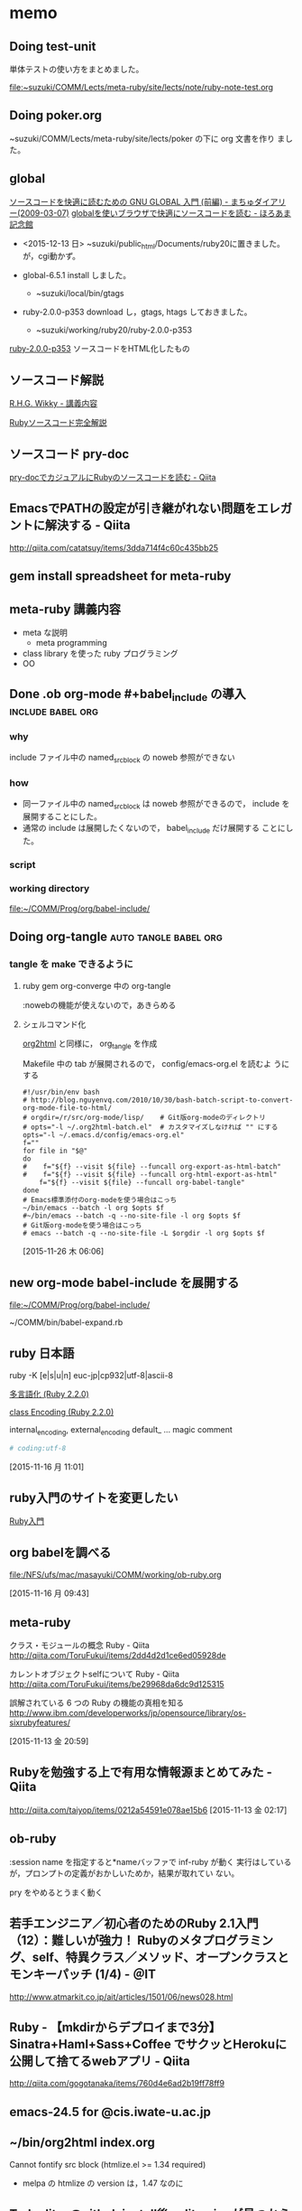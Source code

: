 * memo
** Doing test-unit 
   SCHEDULED: <2015-12-08 火>

   単体テストの使い方をまとめました。

   file:~suzuki/COMM/Lects/meta-ruby/site/lects/note/ruby-note-test.org

   
** Doing poker.org
   SCHEDULED: <2015-12-07 月>

   ~suzuki/COMM/Lects/meta-ruby/site/lects/poker の下に org 文書を作り
   ました。

** global 

   [[http://www.machu.jp/diary/20090307.html#p01][ソースコードを快適に読むための GNU GLOBAL 入門 (前編) - まちゅダイアリー(2009-03-07)]]
   [[http://horoama.hatenablog.com/entry/2015/05/16/183359][globalを使いブラウザで快適にソースコードを読む - ほろあま記念館]]


   - <2015-12-13 日> ~suzuki/public_html/Documents/ruby20に置きました。が，cgi動かず。
   
   - global-6.5.1 install しました。
     - ~suzuki/local/bin/gtags

   - ruby-2.0.0-p353 download し，gtags, htags しておきました。
     - ~suzuki/working/ruby20/ruby-2.0.0-p353

   [[http://wiki.cis.iwate-u.ac.jp/~suzuki/lects/meta-ruby/ruby20/][ruby-2.0.0-p353]] ソースコードをHTML化したもの

** ソースコード解説

   [[http://wiki.cis.iwate-u.ac.jp/~wiki/rhg.cgi?%E8%AC%9B%E7%BE%A9%E5%86%85%E5%AE%B9][R.H.G. Wikky - 講義内容]] 

   [[http://i.loveruby.net/ja/rhg/book/][Rubyソースコード完全解説]]


** ソースコード pry-doc
   SCHEDULED: <2015-12-04 金>

   [[http://qiita.com/joker1007/items/42f00b12c65bbec0e50a][pry-docでカジュアルにRubyのソースコードを読む - Qiita]]


** EmacsでPATHの設定が引き継がれない問題をエレガントに解決する - Qiita
   http://qiita.com/catatsuy/items/3dda714f4c60c435bb25

** gem install spreadsheet for meta-ruby

** meta-ruby 講義内容
   
   - meta な説明
     - meta programming
   - class library を使った ruby プログラミング
   - OO

** Done .ob org-mode #+babel_include の導入		  :include:babel:org:

*** why
    include ファイル中の named_src_block の noweb 参照ができない
*** how
    - 同一ファイル中の named_src_block は noweb 参照ができるので，
      include を展開することにした。
    - 通常の include は展開したくないので， babel_include だけ展開する
      ことにした。
*** script
    #+include: ~/COMM/bin/babel_expand_include.rb src ruby

*** working directory
    [[file:~/COMM/Prog/org/babel-include/]]

** Doing org-tangle				      :auto:tangle:babel:org:

*** tangle を make できるように

**** ruby gem org-converge 中の org-tangle
     :nowebの機能が使えないので，あきらめる

**** シェルコマンド化
     [[file:~/bin/org2html][org2html]] と同様に， org_tangle を作成

     Makefile 中の tab が展開されるので， config/emacs-org.el を読むよ
     うにする

#+BEGIN_SRC shell
#!/usr/bin/env bash
# http://blog.nguyenvq.com/2010/10/30/bash-batch-script-to-convert-org-mode-file-to-html/
# orgdir=/r/src/org-mode/lisp/    # Git版org-modeのディレクトリ
# opts="-l ~/.org2html-batch.el"  # カスタマイズしなければ "" にする
opts="-l ~/.emacs.d/config/emacs-org.el"
f=""
for file in "$@"
do
#    f="${f} --visit ${file} --funcall org-export-as-html-batch"
#    f="${f} --visit ${file} --funcall org-html-export-as-html"
    f="${f} --visit ${file} --funcall org-babel-tangle"
done
# Emacs標準添付のorg-modeを使う場合はこっち
~/bin/emacs --batch -l org $opts $f
#~/bin/emacs --batch -q --no-site-file -l org $opts $f
# Git版org-modeを使う場合はこっち
# emacs --batch -q --no-site-file -L $orgdir -l org $opts $f
#+END_SRC
    
    [2015-11-26 木 06:06]


** new org-mode babel-include を展開する
   [[file:~/COMM/Prog/org/babel-include/]] 

   ~/COMM/bin/babel-expand.rb

** ruby 日本語
   ruby -K [e|s|u|n] euc-jp|cp932|utf-8|ascii-8

   [[http://docs.ruby-lang.org/ja/2.2.0/doc/spec=2fm17n.html][多言語化 (Ruby 2.2.0)]]
   
   [[http://docs.ruby-lang.org/ja/2.2.0/class/Encoding.html][class Encoding (Ruby 2.2.0)]]

   internal_encoding, external_encoding
   default_ ...
   magic comment

#+BEGIN_SRC ruby
# coding:utf-8
#+END_SRC

   [2015-11-16 月 11:01]

** ruby入門のサイトを変更したい
   
   [[http://www.rubylife.jp/ini/][Ruby入門]]
   
** org babelを調べる
   
   [[file:/NFS/ufs/mac/masayuki/COMM/working/ob-ruby.org]]

   [2015-11-16 月 09:43]

** meta-ruby

   クラス・モジュールの概念 Ruby - Qiita
   http://qiita.com/ToruFukui/items/2dd4d2d1ce6ed05928de

   カレントオブジェクトselfについて Ruby - Qiita
   http://qiita.com/ToruFukui/items/be29968da6dc9d125315

   誤解されている 6 つの Ruby の機能の真相を知る
   http://www.ibm.com/developerworks/jp/opensource/library/os-sixrubyfeatures/

   [2015-11-13 金 20:59]

** Rubyを勉強する上で有用な情報源まとめてみた - Qiita
   http://qiita.com/taiyop/items/0212a54591e078ae15b6
   [2015-11-13 金 02:17]

** ob-ruby
   :session name
   を指定すると*nameバッファで inf-ruby が動く
   実行はしているが，プロンプトの定義がおかしいためか，結果が取れてい
   ない。

   pry をやめるとうまく動く

** 若手エンジニア／初心者のためのRuby 2.1入門（12）：難しいが強力！ Rubyのメタプログラミング、self、特異クラス／メソッド、オープンクラスとモンキーパッチ (1/4) - ＠IT

   http://www.atmarkit.co.jp/ait/articles/1501/06/news028.html

** Ruby - 【mkdirからデプロイまで3分】Sinatra+Haml+Sass+Coffee でサクッとHerokuに公開して捨てるwebアプリ - Qiita
   http://qiita.com/gogotanaka/items/760d4e6ad2b19ff78ff9

** emacs-24.5 for @cis.iwate-u.ac.jp

** ~/bin/org2html index.org
   SCHEDULED: <2015-10-10 土>
   Cannot fontify src block (htmlize.el >= 1.34 required)
   - melpa の htmlize の version は，1.47 なのに


** Todo [[http://ditaa.sourceforge.net/][ditaa@github]] install後，ditaa.jar が見つからない
   SCHEDULED: <2015-10-09 金>

   [[shell:lv /opt/local/var/macports/sources/rsync.macports.org/release/ports/java/ditaa/Portfile]]


** log new_file  [[file:~/COMM/working/org-graphvix.org::*graphviz][graphviz]] 
   [2015-10-09 金 15:54]


** Emacs org-modeを使ってみる: (19) graphvizとditaaの図を埋め込む - 屯遁のパズルとプログラミングの日記
   http://d.hatena.ne.jp/tamura70/20100222/org

   org-modeでGraphviz(dot)を使う
   http://misohena.jp/article/emacs_org_textfigures/dot.html

** memo lstree							  :directory:
   SCHEDULED: <2015-09-28 月>
   [[file:~/COMM/Prog/ruby/lstree/lstree.rb]]


** org2HTMLの自動化

   ~/COMM/bin/org2html
